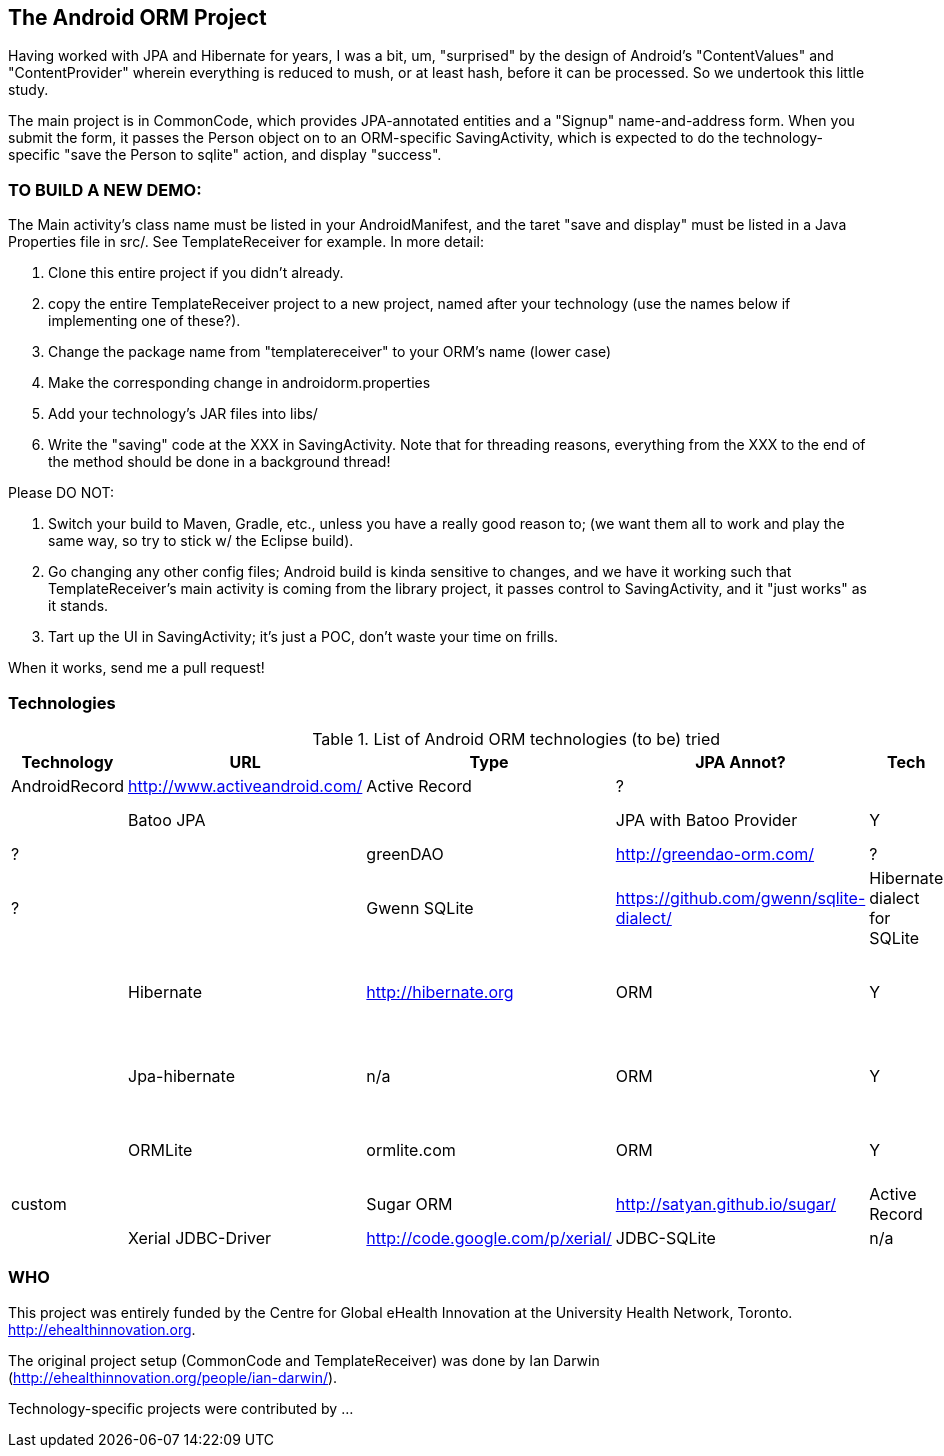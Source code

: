 == The Android ORM Project

Having worked with JPA and Hibernate for years, I was a bit, um, "surprised" by the design of Android's "ContentValues" and "ContentProvider" wherein everything is reduced to mush, or at least hash, before it can be processed. So we undertook this little study.

The main project is in CommonCode, which provides JPA-annotated entities and a
"Signup" name-and-address form. When you submit the form, it passes the Person
object on to an ORM-specific SavingActivity, which is expected to do the technology-specific
"save the Person to sqlite" action, and display "success". 

=== TO BUILD A NEW DEMO:

The Main activity's class name must be listed in your AndroidManifest,
and the taret "save and display" must be listed in a Java Properties
file in src/. See TemplateReceiver for example. In more detail:

. Clone this entire project if you didn't already.
. copy the entire TemplateReceiver project to a new project, named after
   your technology (use the names below if implementing one of these?).
. Change the package name from "templatereceiver" to your ORM's name (lower case)
. Make the corresponding change in androidorm.properties
. Add your technology's JAR files into libs/
. Write the "saving" code at the XXX in SavingActivity.
   Note that for threading reasons, everything from the XXX to the end of the method
   should be done in a background thread!

Please DO NOT:

. Switch your build to Maven, Gradle, etc., unless you have a really good reason to;
   (we want them all to work and play the same way, so try to stick w/ the Eclipse build).
. Go changing any other config files; Android build is kinda sensitive to changes,
and we have it working such that TemplateReceiver's main activity is coming from the
library project, it passes control to SavingActivity, and it "just works" as it stands.
. Tart up the UI in SavingActivity; it's just a POC, don't waste your time on frills.

When it works, send me a pull request!

=== Technologies

.List of Android ORM technologies (to be) tried
[options="header"]
|===========
| Technology         | URL  | Type | JPA Annot? | Tech  | Notes
| AndroidRecord      | http://www.activeandroid.com/ | Active Record | ?| |   |
| Batoo JPA          | | JPA with Batoo Provider | Y | HSQL database | ?|
| greenDAO           | http://greendao-orm.com/ | ? | ? | ?|
| Gwenn SQLite       | https://github.com/gwenn/sqlite-dialect/ | Hibernate dialect for SQLite | N/A |
| Hibernate          | http://hibernate.org | ORM | Y | with Gwenn SQLite-dialect | 
| Jpa-hibernate      | n/a | ORM | Y | JPA with Hibernate and Gwenn | 
| ORMLite            | ormlite.com | ORM | Y | Supports JDBC, Android | custom | 
| Sugar ORM          | http://satyan.github.io/sugar/ | Active Record | ? | 
| Xerial JDBC-Driver | http://code.google.com/p/xerial/ | JDBC-SQLite| n/a | n/a |
|===========
=== WHO

This project was entirely funded by the Centre for Global eHealth Innovation at the
University Health Network, Toronto. http://ehealthinnovation.org.

The original project setup (CommonCode and TemplateReceiver) was done by Ian Darwin
(http://ehealthinnovation.org/people/ian-darwin/).

Technology-specific projects were contributed by ...
